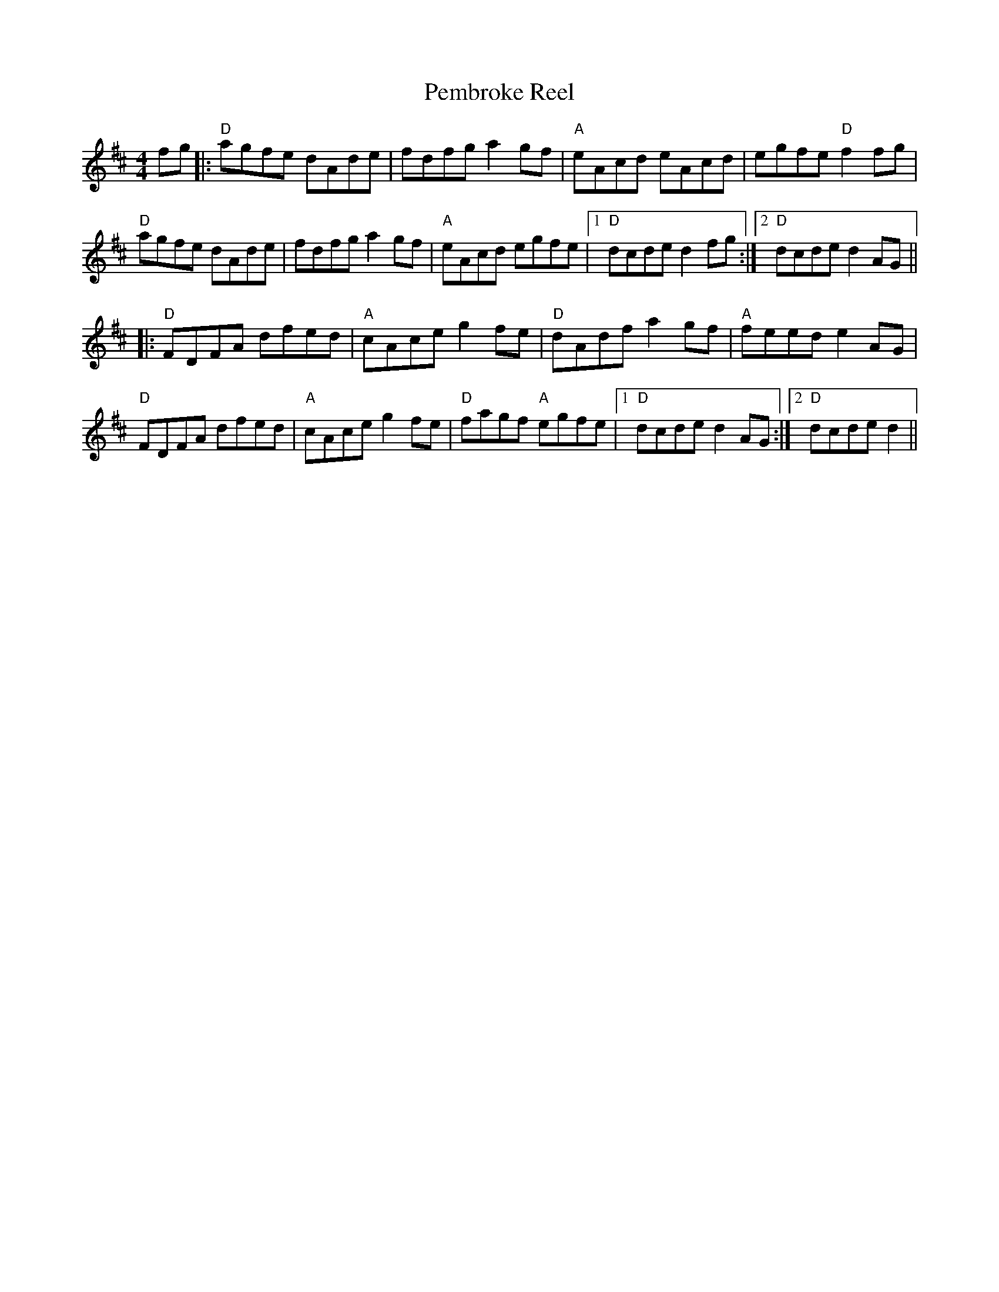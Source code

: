 X: 32060
T: Pembroke Reel
R: reel
M: 4/4
K: Dmajor
fg|:"D"agfe dAde|fdfg a2gf|"A"eAcd eAcd|egfe "D"f2fg|
"D"agfe dAde|fdfg a2gf|"A"eAcd egfe|1 "D"dcde d2fg:|2 "D"dcde d2AG||
|:"D"FDFA dfed|"A"cAce g2fe|"D"dAdf a2gf|"A"feed e2AG|
"D"FDFA dfed|"A"cAce g2fe|"D"fagf "A"egfe|1 "D"dcde d2AG:|2 "D"dcde d2||

